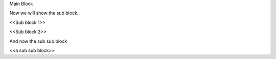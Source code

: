 
Main Block


Now we will show the sub block.

<<Sub block 1>>


<<Sub block 2>>


And now the sub sub block

<<a sub sub block>>

